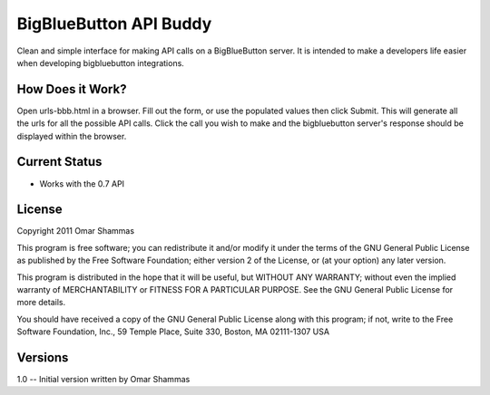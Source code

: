 ==================================================
BigBlueButton API Buddy
==================================================

Clean and simple interface for making API calls on a BigBlueButton server. It is intended to make a developers life easier when developing bigbluebutton integrations.


How Does it Work?
================
Open urls-bbb.html in a browser. Fill out the form, or use the populated values then click Submit. This will generate all the urls for all the possible API calls. Click the call you wish to make and the bigbluebutton server's response should be displayed within the browser.


Current Status
==============

- Works with the 0.7 API

License
=======

Copyright 2011 Omar Shammas

This program is free software; you can redistribute it and/or modify
it under the terms of the GNU General Public License as published by
the Free Software Foundation; either version 2 of the License, or
(at your option) any later version.

This program is distributed in the hope that it will be useful,
but WITHOUT ANY WARRANTY; without even the implied warranty of
MERCHANTABILITY or FITNESS FOR A PARTICULAR PURPOSE.  See the
GNU General Public License for more details.

You should have received a copy of the GNU General Public License
along with this program; if not, write to the Free Software
Foundation, Inc., 59 Temple Place, Suite 330, Boston, MA  02111-1307  USA

Versions
========

1.0	 --  Initial version written by Omar Shammas




